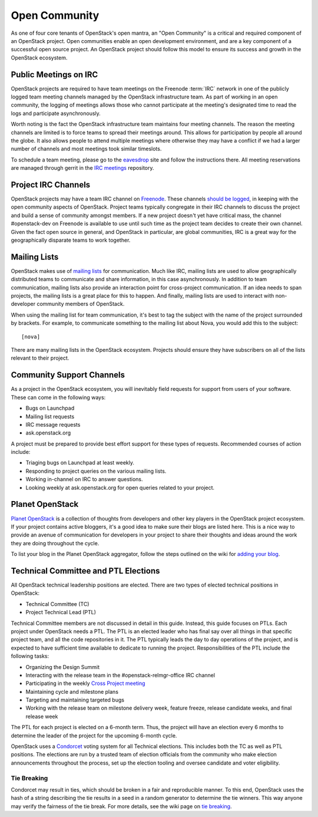 ================
 Open Community
================

As one of four core tenants of OpenStack's open mantra, an "Open Community"
is a critical and required component of an OpenStack project. Open communities
enable an open development environment, and are a key component of a successful
open source project. An OpenStack project should follow this model to ensure
its success and growth in the OpenStack ecosystem.

.. _irc-meetings:

Public Meetings on IRC
======================

OpenStack projects are required to have team meetings on the Freenode
:term:`IRC` network in one of the publicly logged team meeting
channels managed by the OpenStack infrastructure team. As part of
working in an open community, the logging of meetings allows those who
cannot participate at the meeting's designated time to read the logs
and participate asynchronously.

Worth noting is the fact the OpenStack infrastructure team maintains four
meeting channels. The reason the meeting channels are limited is to force
teams to spread their meetings around. This allows for participation by people
all around the globe. It also allows people to attend multiple meetings where
otherwise they may have a conflict if we had a larger number of channels and
most meetings took similar timeslots.

To schedule a team meeting, please go to the eavesdrop_ site and follow the
instructions there. All meeting reservations are managed through gerrit
in the `IRC meetings`_ repository.

.. _irc-channels:

Project IRC Channels
====================

OpenStack projects may have a team IRC channel on Freenode_. These channels
`should be logged`_, in keeping with the open community aspects of OpenStack.
Project teams typically congregate in their IRC channels to discuss the project
and build a sense of community amongst members. If a new project doesn't yet
have critical mass, the channel #openstack-dev on Freenode is available to use
until such time as the project team decides to create their own channel. Given
the fact open source in general, and OpenStack in particular, are global
communities, IRC is a great way for the geographically disparate teams to work
together.

Mailing Lists
=============

OpenStack makes use of `mailing lists`_ for communication. Much like IRC,
mailing lists are used to allow geographically distributed teams to communicate
and share information, in this case asynchronously. In addition to team
communication, mailing lists also provide an interaction point for
cross-project communication. If an idea needs to span projects, the mailing
lists is a great place for this to happen. And finally, mailing lists are used
to interact with non-developer community members of OpenStack.

When using the mailing list for team communication, it's best to tag the
subject with the name of the project surrounded by brackets. For example,
to communicate something to the mailing list about Nova, you would add this
to the subject::

  [nova]

There are many mailing lists in the OpenStack ecosystem. Projects should ensure
they have subscribers on all of the lists relevant to their project.

Community Support Channels
==========================

As a project in the OpenStack ecosystem, you will inevitably field requests for
support from users of your software. These can come in the following ways:

* Bugs on Launchpad
* Mailing list requests
* IRC message requests
* ask.openstack.org

A project must be prepared to provide best effort support for these types of
requests. Recommended courses of action include:

* Triaging bugs on Launchpad at least weekly.
* Responding to project queries on the various mailing lists.
* Working in-channel on IRC to answer questions.
* Looking weekly at ask.openstack.org for open queries related to your project.

Planet OpenStack
================

`Planet OpenStack`_ is a collection of thoughts from developers and other key
players in the OpenStack project ecosystem. If your project contains active
bloggers, it's a good idea to make sure their blogs are listed here. This is a
nice way to provide an avenue of communication for developers in your project
to share their thoughts and ideas around the work they are doing throughout
the cycle.

To list your blog in the Planet OpenStack aggregator, follow the steps outlined
on the wiki for `adding your blog`_.

.. _ptl-duties:

Technical Committee and PTL Elections
=====================================

All OpenStack technical leadership positions are elected. There are two types
of elected technical positions in OpenStack:

* Technical Committee (TC)
* Project Technical Lead (PTL)

Technical Committee members are not discussed in detail in this guide. Instead,
this guide focuses on PTLs. Each project under OpenStack needs a PTL. The PTL
is an elected leader who has final say over all things in that specific
project team, and all the code repositories in it. The PTL typically leads the
day to day operations of the project, and is expected to have sufficient time
available to dedicate to running the project.  Responsibilities of the PTL
include the following tasks:

* Organizing the Design Summit
* Interacting with the release team in the #openstack-relmgr-office IRC channel
* Participating in the weekly `Cross Project meeting`_
* Maintaining cycle and milestone plans
* Targeting and maintaining targeted bugs
* Working with the release team on milestone delivery week, feature freeze,
  release candidate weeks, and final release week

The PTL for each project is elected on a 6-month term. Thus, the project will
have an election every 6 months to determine the leader of the project for the
upcoming 6-month cycle.

OpenStack uses a Condorcet_ voting system for all Technical elections. This
includes both the TC as well as PTL positions. The elections are run by a
trusted team of election officials from the community who make election
announcements throughout the process, set up the election tooling and oversee
candidate and voter eligibility.

Tie Breaking
------------

Condorcet may result in ties, which should be broken in a fair and reproducible
manner. To this end, OpenStack uses the hash of a string describing the tie
results in a seed in a random generator to determine the tie winners. This way
anyone may verify the fairness of the tie break. For more details, see the
wiki page on `tie breaking`_.

.. _should be logged: http://governance.openstack.org/reference/irc.html
.. _Condorcet: https://en.wikipedia.org/wiki/Condorcet_method
.. _tie breaking: https://wiki.openstack.org/wiki/Governance/TieBreaking
.. _eavesdrop: http://eavesdrop.openstack.org/
.. _IRC meetings: http://git.openstack.org/cgit/openstack-infra/irc-meetings/tree/
.. _Freenode: https://freenode.net/
.. _mailing lists: http://lists.openstack.org/cgi-bin/mailman/listinfo
.. _Planet OpenStack: http://planet.openstack.org/
.. _Cross Project Meeting: https://wiki.openstack.org/wiki/Meetings/CrossProjectMeeting
.. _adding your blog: https://wiki.openstack.org/wiki/AddingYourBlog
